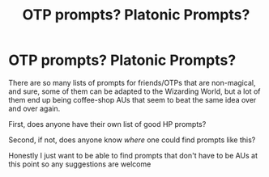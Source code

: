 #+TITLE: OTP prompts? Platonic Prompts?

* OTP prompts? Platonic Prompts?
:PROPERTIES:
:Author: fiddlerontheroof19
:Score: 4
:DateUnix: 1570160514.0
:DateShort: 2019-Oct-04
:END:
There are so many lists of prompts for friends/OTPs that are non-magical, and sure, some of them can be adapted to the Wizarding World, but a lot of them end up being coffee-shop AUs that seem to beat the same idea over and over again.

First, does anyone have their own list of good HP prompts?

Second, if not, does anyone know /where/ one could find prompts like this?

Honestly I just want to be able to find prompts that don't have to be AUs at this point so any suggestions are welcome

